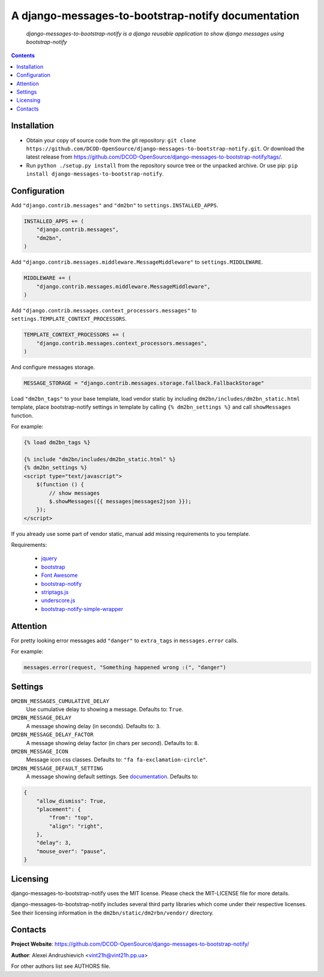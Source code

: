 .. django-messages-to-bootstrap-notify
.. README.rst

A django-messages-to-bootstrap-notify documentation
===================================================

    *django-messages-to-bootstrap-notify is a django reusable application to show django messages using bootstrap-notify*

.. contents::

Installation
------------
* Obtain your copy of source code from the git repository: ``git clone https://github.com/DCOD-OpenSource/django-messages-to-bootstrap-notify.git``. Or download the latest release from https://github.com/DCOD-OpenSource/django-messages-to-bootstrap-notify/tags/.
* Run ``python ./setup.py install`` from the repository source tree or the unpacked archive. Or use pip: ``pip install django-messages-to-bootstrap-notify``.

Configuration
-------------
Add ``"django.contrib.messages"`` and ``"dm2bn"`` to ``settings.INSTALLED_APPS``.

.. code-block:: python

    INSTALLED_APPS += (
        "django.contrib.messages",
        "dm2bn",
    )

Add ``"django.contrib.messages.middleware.MessageMiddleware"`` to ``settings.MIDDLEWARE``.

.. code-block:: python

    MIDDLEWARE += (
        "django.contrib.messages.middleware.MessageMiddleware",
    )

Add ``"django.contrib.messages.context_processors.messages"`` to ``settings.TEMPLATE_CONTEXT_PROCESSORS``.

.. code-block:: python

    TEMPLATE_CONTEXT_PROCESSORS += (
        "django.contrib.messages.context_processors.messages",
    )

And configure messages storage.

.. code-block:: python

    MESSAGE_STORAGE = "django.contrib.messages.storage.fallback.FallbackStorage"

Load ``"dm2bn_tags"`` to your base template, load vendor static by including ``dm2bn/includes/dm2bn_static.html`` template, place bootstrap-notify settings in template by calling ``{% dm2bn_settings %}`` and call ``showMessages`` function.

For example:

.. code-block:: django

    {% load dm2bn_tags %}

    {% include "dm2bn/includes/dm2bn_static.html" %}
    {% dm2bn_settings %}
    <script type="text/javascript">
        $(function () {
            // show messages
            $.showMessages({{ messages|messages2json }});
        });
    </script>

If you already use some part of vendor static, manual add missing requirements to you template.

Requirements:

 - `jquery <https://jquery.com/>`_
 - `bootstrap <https://getbootstrap.com/>`_
 - `Font Awesome <http://fontawesome.io/>`_
 - `bootstrap-notify <https://github.com/mouse0270/bootstrap-notify/>`_
 - `striptags.js <https://github.com/ericnorris/striptags/>`_
 - `underscore.js <http://underscorejs.org/>`_
 - `bootstrap-notify-simple-wrapper <https://github.com/DCOD-OpenSource/bootstrap-notify-simple-wrapper/>`_

Attention
---------
For pretty looking error messages add ``"danger"`` to ``extra_tags`` in ``messages.error`` calls.

For example:

.. code-block:: python

    messages.error(request, "Something happened wrong :(", "danger")

Settings
--------
``DM2BN_MESSAGES_CUMULATIVE_DELAY``
    Use cumulative delay to showing a message. Defaults to: ``True``.

``DM2BN_MESSAGE_DELAY``
    A message showing delay (in seconds). Defaults to: ``3``.

``DM2BN_MESSAGE_DELAY_FACTOR``
    A message showing delay factor (in chars per second). Defaults to: ``8``.

``DM2BN_MESSAGE_ICON``
    Message icon css classes. Defaults to: ``"fa fa-exclamation-circle"``.

``DM2BN_MESSAGE_DEFAULT_SETTING``
    A message showing default settings. See `documentation <http://bootstrap-notify.remabledesigns.com/#documentation-settings>`_. Defaults to:

.. code-block:: python

    {
        "allow_dismiss": True,
        "placement": {
            "from": "top",
            "align": "right",
        },
        "delay": 3,
        "mouse_over": "pause",
    }

Licensing
---------
django-messages-to-bootstrap-notify uses the MIT license. Please check the MIT-LICENSE file for more details.

django-messages-to-bootstrap-notify includes several third party libraries which come under their respective licenses. See their licensing information in the ``dm2bn/static/dm2rbn/vendor/`` directory.

Contacts
--------
**Project Website**: https://github.com/DCOD-OpenSource/django-messages-to-bootstrap-notify/

**Author**: Alexei Andrushievich <vint21h@vint21h.pp.ua>

For other authors list see AUTHORS file.
